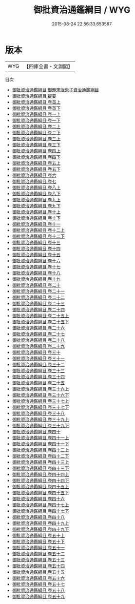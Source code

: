#+TITLE: 御批資治通鑑綱目 / WYG
#+DATE: 2015-08-24 22:56:33.653587
* 版本
 |       WYG|【四庫全書・文淵閣】|
目次
 - [[file:KR2o0020_000.txt::000-1a][御批資治通鑑綱目 御題宋版朱子資治通鑑綱目]]
 - [[file:KR2o0020_000.txt::000-2a][御批資治通鑑綱目 提要]]
 - [[file:KR2o0020_001.txt::001-1a][御批資治通鑑綱目 卷首上]]
 - [[file:KR2o0020_002.txt::002-1a][御批資治通鑑綱目 卷首下]]
 - [[file:KR2o0020_003.txt::003-1a][御批資治通鑑綱目 卷一上]]
 - [[file:KR2o0020_004.txt::004-1a][御批資治通鑑綱目 卷一下]]
 - [[file:KR2o0020_005.txt::005-1a][御批資治通鑑綱目 卷二上]]
 - [[file:KR2o0020_006.txt::006-1a][御批資治通鑑綱目 卷二下]]
 - [[file:KR2o0020_007.txt::007-1a][御批資治通鑑綱目 卷三上]]
 - [[file:KR2o0020_008.txt::008-1a][御批資治通鑑綱目 卷三下]]
 - [[file:KR2o0020_009.txt::009-1a][御批資治通鑑綱目 卷四上]]
 - [[file:KR2o0020_010.txt::010-1a][御批資治通鑑綱目 卷四下]]
 - [[file:KR2o0020_011.txt::011-1a][御批資治通鑑綱目 卷五上]]
 - [[file:KR2o0020_012.txt::012-1a][御批資治通鑑綱目 卷五下]]
 - [[file:KR2o0020_013.txt::013-1a][御批資治通鑑綱目 卷六]]
 - [[file:KR2o0020_014.txt::014-1a][御批資治通鑑綱目 卷七]]
 - [[file:KR2o0020_015.txt::015-1a][御批資治通鑑綱目 卷八上]]
 - [[file:KR2o0020_016.txt::016-1a][御批資治通鑑綱目 卷八下]]
 - [[file:KR2o0020_017.txt::017-1a][御批資治通鑑綱目 卷九上]]
 - [[file:KR2o0020_018.txt::018-1a][御批資治通鑑綱目 卷九下]]
 - [[file:KR2o0020_019.txt::019-1a][御批資治通鑑綱目 卷十上]]
 - [[file:KR2o0020_020.txt::020-1a][御批資治通鑑綱目 卷十下]]
 - [[file:KR2o0020_021.txt::021-1a][御批資治通鑑綱目 卷十一]]
 - [[file:KR2o0020_022.txt::022-1a][御批資治通鑑綱目 卷十二上]]
 - [[file:KR2o0020_023.txt::023-1a][御批資治通鑑綱目 卷十二下]]
 - [[file:KR2o0020_024.txt::024-1a][御批資治通鑑綱目 卷十三]]
 - [[file:KR2o0020_025.txt::025-1a][御批資治通鑑綱目 卷十四]]
 - [[file:KR2o0020_026.txt::026-1a][御批資治通鑑綱目 卷十五]]
 - [[file:KR2o0020_027.txt::027-1a][御批資治通鑑綱目 卷十六]]
 - [[file:KR2o0020_028.txt::028-1a][御批資治通鑑綱目 卷十七]]
 - [[file:KR2o0020_029.txt::029-1a][御批資治通鑑綱目 卷十八]]
 - [[file:KR2o0020_030.txt::030-1a][御批資治通鑑綱目 卷十九]]
 - [[file:KR2o0020_031.txt::031-1a][御批資治通鑑綱目 卷二十]]
 - [[file:KR2o0020_032.txt::032-1a][御批資治通鑑綱目 卷二十一]]
 - [[file:KR2o0020_033.txt::033-1a][御批資治通鑑綱目 卷二十二]]
 - [[file:KR2o0020_034.txt::034-1a][御批資治通鑑綱目 卷二十三]]
 - [[file:KR2o0020_035.txt::035-1a][御批資治通鑑綱目 卷二十四]]
 - [[file:KR2o0020_036.txt::036-1a][御批資治通鑑綱目 卷二十五上]]
 - [[file:KR2o0020_037.txt::037-1a][御批資治通鑑綱目 卷二十五下]]
 - [[file:KR2o0020_038.txt::038-1a][御批資治通鑑綱目 卷二十六]]
 - [[file:KR2o0020_039.txt::039-1a][御批資治通鑑綱目 卷二十七]]
 - [[file:KR2o0020_040.txt::040-1a][御批資治通鑑綱目 卷二十八]]
 - [[file:KR2o0020_041.txt::041-1a][御批資治通鑑綱目 卷二十九]]
 - [[file:KR2o0020_042.txt::042-1a][御批資治通鑑綱目 卷三十]]
 - [[file:KR2o0020_043.txt::043-1a][御批資治通鑑綱目 卷三十一]]
 - [[file:KR2o0020_044.txt::044-1a][御批資治通鑑綱目 卷三十二]]
 - [[file:KR2o0020_045.txt::045-1a][御批資治通鑑綱目 卷三十三]]
 - [[file:KR2o0020_046.txt::046-1a][御批資治通鑑綱目 卷三十四]]
 - [[file:KR2o0020_047.txt::047-1a][御批資治通鑑綱目 卷三十五]]
 - [[file:KR2o0020_048.txt::048-1a][御批資治通鑑綱目 卷三十六上]]
 - [[file:KR2o0020_049.txt::049-1a][御批資治通鑑綱目 卷三十六下]]
 - [[file:KR2o0020_050.txt::050-1a][御批資治通鑑綱目 卷三十七上]]
 - [[file:KR2o0020_051.txt::051-1a][御批資治通鑑綱目 卷三十七下]]
 - [[file:KR2o0020_052.txt::052-1a][御批資治通鑑綱目 卷三十八]]
 - [[file:KR2o0020_053.txt::053-1a][御批資治通鑑綱目 卷三十九上]]
 - [[file:KR2o0020_054.txt::054-1a][御批資治通鑑綱目 卷三十九下]]
 - [[file:KR2o0020_055.txt::055-1a][御批資治通鑑綱目 卷四十]]
 - [[file:KR2o0020_056.txt::056-1a][御批資治通鑑綱目 卷四十一上]]
 - [[file:KR2o0020_057.txt::057-1a][御批資治通鑑綱目 卷四十一下]]
 - [[file:KR2o0020_058.txt::058-1a][御批資治通鑑綱目 卷四十二上]]
 - [[file:KR2o0020_059.txt::059-1a][御批資治通鑑綱目 卷四十二下]]
 - [[file:KR2o0020_060.txt::060-1a][御批資治通鑑綱目 卷四十三上]]
 - [[file:KR2o0020_061.txt::061-1a][御批資治通鑑綱目 卷四十三下]]
 - [[file:KR2o0020_062.txt::062-1a][御批資治通鑑綱目 卷四十四上]]
 - [[file:KR2o0020_063.txt::063-1a][御批資治通鑑綱目 卷四十四下]]
 - [[file:KR2o0020_064.txt::064-1a][御批資治通鑑綱目 卷四十五上]]
 - [[file:KR2o0020_065.txt::065-1a][御批資治通鑑綱目 卷四十五下]]
 - [[file:KR2o0020_066.txt::066-1a][御批資治通鑑綱目 卷四十六]]
 - [[file:KR2o0020_067.txt::067-1a][御批資治通鑑綱目 卷四十七上]]
 - [[file:KR2o0020_068.txt::068-1a][御批資治通鑑綱目 卷四十七下]]
 - [[file:KR2o0020_069.txt::069-1a][御批資治通鑑綱目 卷四十八]]
 - [[file:KR2o0020_070.txt::070-1a][御批資治通鑑綱目 卷四十九上]]
 - [[file:KR2o0020_071.txt::071-1a][御批資治通鑑綱目 卷四十九下]]
 - [[file:KR2o0020_072.txt::072-1a][御批資治通鑑綱目 卷五十上]]
 - [[file:KR2o0020_073.txt::073-1a][御批資治通鑑綱目 卷五十下]]
 - [[file:KR2o0020_074.txt::074-1a][御批資治通鑑綱目 卷五十一]]
 - [[file:KR2o0020_075.txt::075-1a][御批資治通鑑綱目 卷五十二]]
 - [[file:KR2o0020_076.txt::076-1a][御批資治通鑑綱目 卷五十三]]
 - [[file:KR2o0020_077.txt::077-1a][御批資治通鑑綱目 卷五十四]]
 - [[file:KR2o0020_078.txt::078-1a][御批資治通鑑綱目 卷五十五]]
 - [[file:KR2o0020_079.txt::079-1a][御批資治通鑑綱目 卷五十六]]
 - [[file:KR2o0020_080.txt::080-1a][御批資治通鑑綱目 卷五十七]]
 - [[file:KR2o0020_081.txt::081-1a][御批資治通鑑綱目 卷五十八]]
 - [[file:KR2o0020_082.txt::082-1a][御批資治通鑑綱目 卷五十九]]
